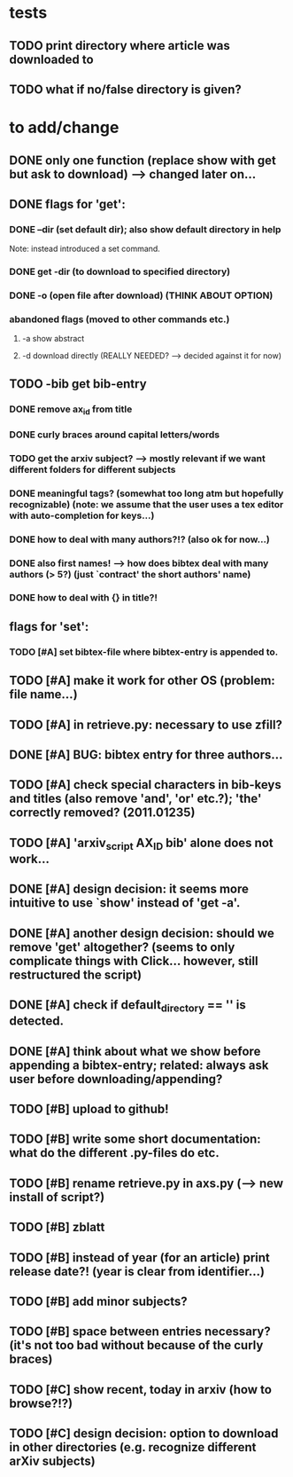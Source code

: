 * tests
** TODO print directory where article was downloaded to
** TODO what if no/false directory is given?

* to add/change
** DONE only one function (replace show with get but ask to download) --> changed later on...
   CLOSED: [2020-12-12 Sat 19:38]
** DONE flags for 'get':
   CLOSED: [2021-01-05 Tue 10:55]
*** DONE --dir (set default dir); also show default directory in help
    CLOSED: [2020-12-19 Sat 22:00]
    Note: instead introduced a set command.
*** DONE get -dir (to download to specified directory)
    CLOSED: [2020-12-15 Tue 15:47]
*** DONE -o (open file after download) (THINK ABOUT OPTION)
    CLOSED: [2020-12-15 Tue 15:15]
*** abandoned flags (moved to other commands etc.)
**** -a show abstract

**** -d download directly (REALLY NEEDED? --> decided against it for now)

** TODO -bib get bib-entry
*** DONE remove ax_id from title
    CLOSED: [2020-12-21 Mon 21:28]
*** DONE curly braces around capital letters/words
    CLOSED: [2020-12-27 Sun 17:05]
*** TODO get the arxiv subject? --> mostly relevant if we want different folders for different subjects
*** DONE meaningful tags? (somewhat too long atm but hopefully recognizable) (note: we assume that the user uses a tex editor with auto-completion for keys...)
    CLOSED: [2021-01-01 Fri 13:03]
*** DONE how to deal with many authors?!? (also ok for now...)
    CLOSED: [2021-01-01 Fri 13:05]
*** DONE also first names! --> how does bibtex deal with many authors (> 5?) (just `contract' the short authors' name)
    CLOSED: [2021-01-01 Fri 12:05]
*** DONE how to deal with {} in title?!
    CLOSED: [2020-12-27 Sun 17:05]
** flags for 'set':
*** TODO [#A] set bibtex-file where bibtex-entry is appended to.
** TODO [#A] make it work for other OS (problem: file name...)
** TODO [#A] in retrieve.py: necessary to use zfill?
** DONE [#A] BUG: bibtex entry for three authors...
   CLOSED: [2021-01-06 Wed 21:00]
** TODO [#A] check special characters in bib-keys and titles (also remove 'and', 'or' etc.?); 'the' correctly removed? (2011.01235)
** TODO [#A] 'arxiv_script AX_ID bib' alone does not work...
** DONE [#A] design decision: it seems more intuitive to use `show' instead of 'get -a'.
   CLOSED: [2021-01-02 Sat 21:41]
** DONE [#A] another design decision: should we remove 'get' altogether? (seems to only complicate things with Click... however, still restructured the script)
   CLOSED: [2021-01-02 Sat 21:42]
** DONE [#A] check if default_directory == '' is detected.
   CLOSED: [2021-01-06 Wed 11:09]
** DONE [#A] think about what we show before appending a bibtex-entry; related: always ask user before downloading/appending?
   CLOSED: [2021-01-06 Wed 11:01]

** TODO [#B] upload to github!
** TODO [#B] write some short documentation: what do the different .py-files do etc.
** TODO [#B] rename retrieve.py in axs.py (--> new install of script?)
** TODO [#B] zblatt
** TODO [#B] instead of year (for an article) print release date?! (year is clear from identifier...)
** TODO [#B] add minor subjects?

** TODO [#B] space between entries necessary? (it's not too bad without because of the curly braces)


** TODO [#C] show recent, today in arxiv (how to browse?!?)
** TODO [#C] design decision: option to download in other directories (e.g. recognize different arXiv subjects)
